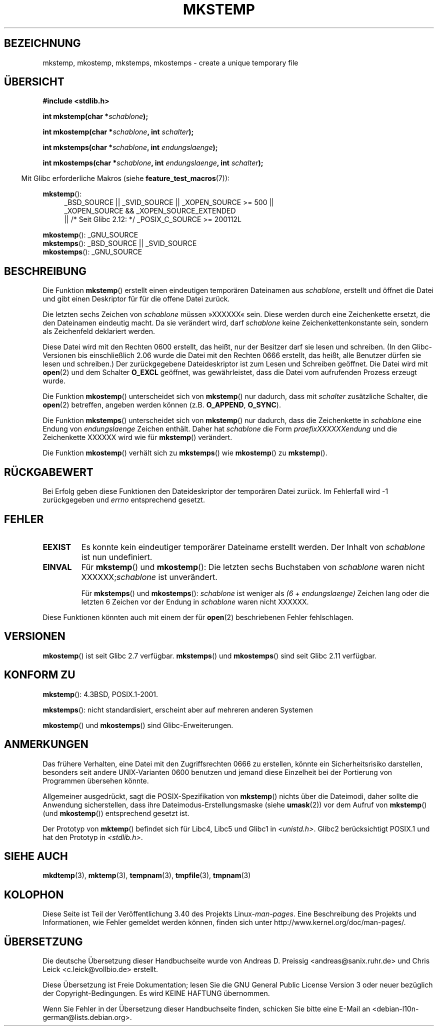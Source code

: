 .\" -*- coding: UTF-8 -*-
.\" Copyright 1993 David Metcalfe (david@prism.demon.co.uk)
.\" and Copyright (C) 2008, Michael Kerrisk <mtk.manpages@gmail.com>
.\"
.\" Permission is granted to make and distribute verbatim copies of this
.\" manual provided the copyright notice and this permission notice are
.\" preserved on all copies.
.\"
.\" Permission is granted to copy and distribute modified versions of this
.\" manual under the conditions for verbatim copying, provided that the
.\" entire resulting derived work is distributed under the terms of a
.\" permission notice identical to this one.
.\"
.\" Since the Linux kernel and libraries are constantly changing, this
.\" manual page may be incorrect or out-of-date.  The author(s) assume no
.\" responsibility for errors or omissions, or for damages resulting from
.\" the use of the information contained herein.  The author(s) may not
.\" have taken the same level of care in the production of this manual,
.\" which is licensed free of charge, as they might when working
.\" professionally.
.\"
.\" Formatted or processed versions of this manual, if unaccompanied by
.\" the source, must acknowledge the copyright and authors of this work.
.\"
.\" References consulted:
.\"     Linux libc source code
.\"     Lewine's _POSIX Programmer's Guide_ (O'Reilly & Associates, 1991)
.\"     386BSD man pages
.\" Modified Sat Jul 24 18:48:48 1993 by Rik Faith (faith@cs.unc.edu)
.\" Modified 980310, aeb
.\" Modified 990328, aeb
.\" 2008-06-19, mtk, Added mkostemp(); various other changes
.\"
.\"*******************************************************************
.\"
.\" This file was generated with po4a. Translate the source file.
.\"
.\"*******************************************************************
.TH MKSTEMP 3 "21. April 2012" GNU Linux\-Programmierhandbuch
.SH BEZEICHNUNG
mkstemp, mkostemp, mkstemps, mkostemps \- create a unique temporary file
.SH ÜBERSICHT
.nf
\fB#include <stdlib.h>\fP
.sp
\fBint mkstemp(char *\fP\fIschablone\fP\fB);\fP
.sp
\fBint mkostemp(char *\fP\fIschablone\fP\fB, int \fP\fIschalter\fP\fB);\fP
.sp
\fBint mkstemps(char *\fP\fIschablone\fP\fB, int \fP\fIendungslaenge\fP\fB);\fP
.sp
\fBint mkostemps(char *\fP\fIschablone\fP\fB, int \fP\fIendungslaenge\fP\fB, int \fP\fIschalter\fP\fB);\fP
.fi
.sp
.in -4n
Mit Glibc erforderliche Makros (siehe \fBfeature_test_macros\fP(7)):
.in
.sp
\fBmkstemp\fP():
.ad l
.RS 4
.PD 0
_BSD_SOURCE || _SVID_SOURCE || _XOPEN_SOURCE\ >=\ 500 || _XOPEN_SOURCE\ &&\ _XOPEN_SOURCE_EXTENDED
.br
|| /* Seit Glibc 2.12: */ _POSIX_C_SOURCE\ >=\ 200112L
.PD
.RE
.ad b
.PP
\fBmkostemp\fP(): _GNU_SOURCE
.br
\fBmkstemps\fP(): _BSD_SOURCE || _SVID_SOURCE
.br
\fBmkostemps\fP(): _GNU_SOURCE
.SH BESCHREIBUNG
Die Funktion \fBmkstemp\fP() erstellt einen eindeutigen temporären Dateinamen
aus \fIschablone\fP, erstellt und öffnet die Datei und gibt einen Deskriptor
für für die offene Datei zurück.

Die letzten sechs Zeichen von \fIschablone\fP müssen »XXXXXX« sein. Diese
werden durch eine Zeichenkette ersetzt, die den Dateinamen eindeutig
macht. Da sie verändert wird, darf \fIschablone\fP keine Zeichenkettenkonstante
sein, sondern als Zeichenfeld deklariert werden.

Diese Datei wird mit den Rechten 0600 erstellt, das heißt, nur der Besitzer
darf sie lesen und schreiben. (In den Glibc\-Versionen bis einschließlich
2.06 wurde die Datei mit den Rechten 0666 erstellt, das heißt, alle Benutzer
dürfen sie lesen und schreiben.) Der zurückgegebene Dateideskriptor ist zum
Lesen und Schreiben geöffnet. Die Datei wird mit \fBopen\fP(2) und dem Schalter
\fBO_EXCL\fP geöffnet, was gewährleistet, dass die Datei vom aufrufenden
Prozess erzeugt wurde.

Die Funktion \fBmkostemp\fP() unterscheidet sich von \fBmkstemp\fP() nur dadurch,
dass mit \fIschalter\fP zusätzliche Schalter, die \fBopen\fP(2) betreffen, angeben
werden können (z.B. \fBO_APPEND\fP, \fBO_SYNC\fP).

Die Funktion \fBmkstemps\fP() unterscheidet sich von \fBmkstemp\fP() nur dadurch,
dass die Zeichenkette in \fIschablone\fP eine Endung von \fIendungslaenge\fP
Zeichen enthält. Daher hat \fIschablone\fP die Form \fIpraefixXXXXXXendung\fP und
die Zeichenkette XXXXXX wird wie für \fBmkstemp\fP() verändert.

Die Funktion \fBmkostemp\fP() verhält sich zu \fBmkstemps\fP() wie \fBmkostemp\fP()
zu \fBmkstemp\fP().
.SH RÜCKGABEWERT
Bei Erfolg geben diese Funktionen den Dateideskriptor der temporären Datei
zurück. Im Fehlerfall wird \-1 zurückgegeben und \fIerrno\fP entsprechend
gesetzt.
.SH FEHLER
.TP 
\fBEEXIST\fP
Es konnte kein eindeutiger temporärer Dateiname erstellt werden. Der Inhalt
von \fIschablone\fP ist nun undefiniert.
.TP 
\fBEINVAL\fP
Für \fBmkstemp\fP() und \fBmkostemp\fP(): Die letzten sechs Buchstaben von
\fIschablone\fP waren nicht XXXXXX;\fIschablone\fP ist unverändert.
.sp
Für \fBmkstemps\fP() und \fBmkostemps\fP(): \fIschablone\fP ist weniger als \fI(6 +
endungslaenge)\fP Zeichen lang oder die letzten 6 Zeichen vor der Endung in
\fIschablone\fP waren nicht XXXXXX.
.PP
Diese Funktionen könnten auch mit einem der für \fBopen\fP(2) beschriebenen
Fehler fehlschlagen.
.SH VERSIONEN
\fBmkostemp\fP() ist seit Glibc 2.7 verfügbar. \fBmkstemps\fP() und \fBmkostemps\fP()
sind seit Glibc 2.11 verfügbar.
.SH "KONFORM ZU"
\fBmkstemp\fP(): 4.3BSD, POSIX.1\-2001.

.\" mkstemps() appears to be at least on the BSDs, Mac OS X, Solaris,
.\" and Tru64.
\fBmkstemps\fP(): nicht standardisiert, erscheint aber auf mehreren anderen
Systemen

\fBmkostemp\fP() und \fBmkostemps\fP() sind Glibc\-Erweiterungen.
.SH ANMERKUNGEN
Das frühere Verhalten, eine Datei mit den Zugriffsrechten 0666 zu erstellen,
könnte ein Sicherheitsrisiko darstellen, besonders seit andere
UNIX\-Varianten 0600 benutzen und jemand diese Einzelheit bei der Portierung
von Programmen übersehen könnte.

Allgemeiner ausgedrückt, sagt die POSIX\-Spezifikation von \fBmkstemp\fP()
nichts über die Dateimodi, daher sollte die Anwendung sicherstellen, dass
ihre Dateimodus\-Erstellungsmaske (siehe \fBumask\fP(2)) vor dem Aufruf von
\fBmkstemp\fP() (und \fBmkostemp\fP()) entsprechend gesetzt ist.

Der Prototyp von \fBmktemp\fP() befindet sich für Libc4, Libc5 und Glibc1 in
\fI<unistd.h>\fP. Glibc2 berücksichtigt POSIX.1 und hat den Prototyp in
\fI<stdlib.h>\fP.
.SH "SIEHE AUCH"
\fBmkdtemp\fP(3), \fBmktemp\fP(3), \fBtempnam\fP(3), \fBtmpfile\fP(3), \fBtmpnam\fP(3)
.SH KOLOPHON
Diese Seite ist Teil der Veröffentlichung 3.40 des Projekts
Linux\-\fIman\-pages\fP. Eine Beschreibung des Projekts und Informationen, wie
Fehler gemeldet werden können, finden sich unter
http://www.kernel.org/doc/man\-pages/.

.SH ÜBERSETZUNG
Die deutsche Übersetzung dieser Handbuchseite wurde von
Andreas D. Preissig <andreas@sanix.ruhr.de>
und
Chris Leick <c.leick@vollbio.de>
erstellt.

Diese Übersetzung ist Freie Dokumentation; lesen Sie die
GNU General Public License Version 3 oder neuer bezüglich der
Copyright-Bedingungen. Es wird KEINE HAFTUNG übernommen.

Wenn Sie Fehler in der Übersetzung dieser Handbuchseite finden,
schicken Sie bitte eine E-Mail an <debian-l10n-german@lists.debian.org>.
